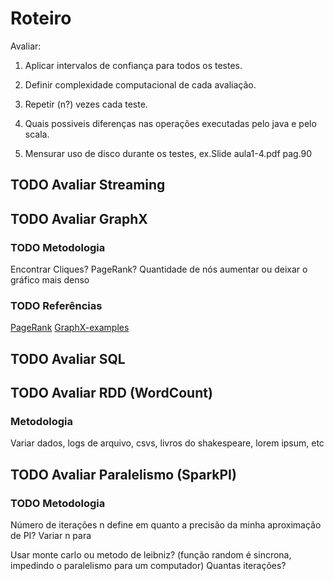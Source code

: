 * Roteiro
Avaliar:
1. Aplicar intervalos de confiança para todos os testes.

2. Definir complexidade computacional de cada avaliação.

3. Repetir (n?) vezes cada teste.

4. Quais possiveis diferenças nas operações executadas pelo java e pelo scala.

5. Mensurar uso de disco durante os testes, ex.Slide aula1-4.pdf pag.90

** TODO Avaliar Streaming
   DEADLINE: <2017-10-08 Dom>

** TODO Avaliar GraphX
   DEADLINE: <2017-10-11 Qua>

*** TODO Metodologia
Encontrar Cliques? PageRank? Quantidade de nós aumentar ou deixar o gráfico mais denso
*** TODO Referências
    [[https://github.com/apache/spark/blob/master/examples/src/main/scala/org/apache/spark/examples/SparkPageRank.scala][PageRank]]
    [[https://github.com/apache/spark/tree/master/examples/src/main/scala/org/apache/spark/examples/graphx][GraphX-examples]]

** TODO Avaliar SQL
   DEADLINE: <2017-10-25 Qua>

** TODO Avaliar RDD (WordCount)
   DEADLINE: <2017-11-06 Seg>
*** Metodologia
Variar dados, logs de arquivo, csvs, livros do shakespeare, lorem ipsum, etc

** TODO Avaliar Paralelismo (SparkPI)
   DEADLINE: <2017-11-14 Ter>

*** TODO Metodologia
Número de iterações n define em quanto a precisão da minha aproximação de PI?
Variar n para

Usar monte carlo ou metodo de leibniz? (função random é sincrona, impedindo o paralelismo para um computador)
Quantas iterações?

#+TODO: TODO(t) IN-PROGRESS (p) | DONE(d)
